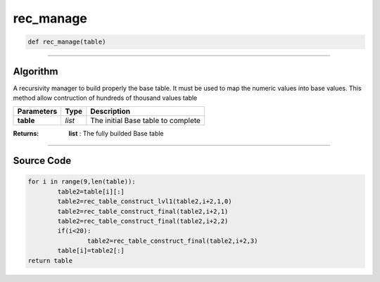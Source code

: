 rec_manage
==========

.. code-block:: python	

	def rec_manage(table)

_________________________________________________________________

**Algorithm**
-------------

A recursivity manager to build properly the base table.
It must be used to map the numeric values into base values.
This method allow contruction of hundreds of thousand values table

=============== ========== ====================================
**Parameters**   **Type**   **Description**
**table**        *list*       The initial Base table to complete
=============== ========== ====================================

:Returns: **list** : The fully builded Base table

_________________________________________________________________

**Source Code**
---------------

.. code-block:: python

	for i in range(9,len(table)):
		table2=table[i][:]
		table2=rec_table_construct_lvl1(table2,i+2,1,0)
		table2=rec_table_construct_final(table2,i+2,1)
		table2=rec_table_construct_final(table2,i+2,2)
		if(i<20):
			table2=rec_table_construct_final(table2,i+2,3)
		table[i]=table2[:]
	return table